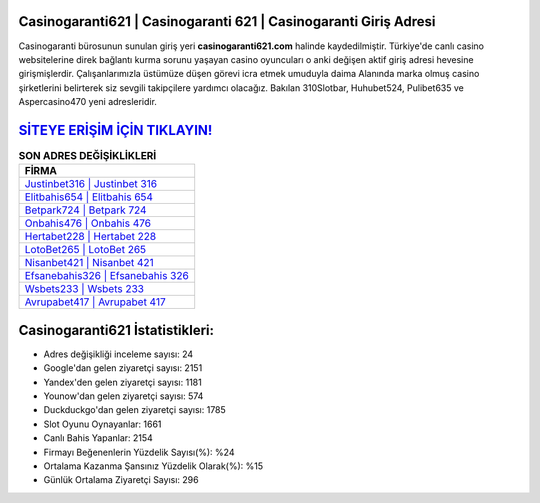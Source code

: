 ﻿Casinogaranti621 | Casinogaranti 621 | Casinogaranti Giriş Adresi
===================================

.. image:: images/casinogaranti-giris.jpg
   :width: 600
   
Casinogaranti bürosunun sunulan giriş yeri **casinogaranti621.com** halinde kaydedilmiştir. Türkiye'de canlı casino websitelerine direk bağlantı kurma sorunu yaşayan casino oyuncuları o anki değişen aktif giriş adresi hevesine girişmişlerdir. Çalışanlarımızla üstümüze düşen görevi icra etmek umuduyla daima Alanında marka olmuş  casino şirketlerini belirterek siz sevgili takipçilere yardımcı olacağız. Bakılan 310Slotbar, Huhubet524, Pulibet635 ve Aspercasino470 yeni adresleridir.

`SİTEYE ERİŞİM İÇİN TIKLAYIN! <https://urlday.cc/git>`_
==============

.. list-table:: **SON ADRES DEĞİŞİKLİKLERİ**
   :widths: 100
   :header-rows: 1

   * - FİRMA
   * - `Justinbet316 | Justinbet 316 <justinbet316-justinbet-316-justinbet-giris-adresi.html>`_
   * - `Elitbahis654 | Elitbahis 654 <elitbahis654-elitbahis-654-elitbahis-giris-adresi.html>`_
   * - `Betpark724 | Betpark 724 <betpark724-betpark-724-betpark-giris-adresi.html>`_	 
   * - `Onbahis476 | Onbahis 476 <onbahis476-onbahis-476-onbahis-giris-adresi.html>`_	 
   * - `Hertabet228 | Hertabet 228 <hertabet228-hertabet-228-hertabet-giris-adresi.html>`_ 
   * - `LotoBet265 | LotoBet 265 <lotobet265-lotobet-265-lotobet-giris-adresi.html>`_
   * - `Nisanbet421 | Nisanbet 421 <nisanbet421-nisanbet-421-nisanbet-giris-adresi.html>`_	 
   * - `Efsanebahis326 | Efsanebahis 326 <efsanebahis326-efsanebahis-326-efsanebahis-giris-adresi.html>`_
   * - `Wsbets233 | Wsbets 233 <wsbets233-wsbets-233-wsbets-giris-adresi.html>`_
   * - `Avrupabet417 | Avrupabet 417 <avrupabet417-avrupabet-417-avrupabet-giris-adresi.html>`_
	 
Casinogaranti621 İstatistikleri:
===================================	 
* Adres değişikliği inceleme sayısı: 24
* Google'dan gelen ziyaretçi sayısı: 2151
* Yandex'den gelen ziyaretçi sayısı: 1181
* Younow'dan gelen ziyaretçi sayısı: 574
* Duckduckgo'dan gelen ziyaretçi sayısı: 1785
* Slot Oyunu Oynayanlar: 1661
* Canlı Bahis Yapanlar: 2154
* Firmayı Beğenenlerin Yüzdelik Sayısı(%): %24
* Ortalama Kazanma Şansınız Yüzdelik Olarak(%): %15
* Günlük Ortalama Ziyaretçi Sayısı: 296
